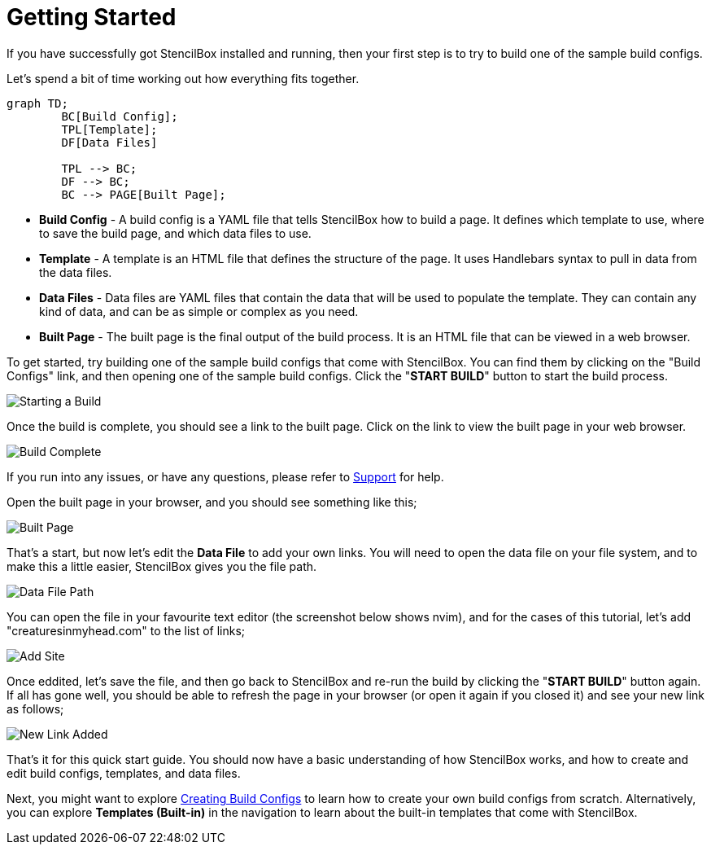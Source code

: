 = Getting Started

If you have successfully got StencilBox installed and running, then your first step is to try to build one of the sample build configs.

Let's spend a bit of time working out how everything fits together.

[mermaid,png]
----
graph TD;
	BC[Build Config];
	TPL[Template];
	DF[Data Files]

	TPL --> BC;
	DF --> BC;
	BC --> PAGE[Built Page];
----

* **Build Config** - A build config is a YAML file that tells StencilBox how to build a page. It defines which template to use, where to save the build page, and which data files to use.
* **Template** - A template is an HTML file that defines the structure of the page. It uses Handlebars syntax to pull in data from the data files.
* **Data Files** - Data files are YAML files that contain the data that will be used to populate the template. They can contain any kind of data, and can be as simple or complex as you need.
* **Built Page** - The built page is the final output of the build process. It is an HTML file that can be viewed in a web browser.

To get started, try building one of the sample build configs that come with StencilBox. You can find them by clicking on the "Build Configs" link, and then opening one of the sample build configs. Click the "**START BUILD**" button to start the build process.

image::start-build.png[Starting a Build, role="screenshot"]

Once the build is complete, you should see a link to the built page. Click on the link to view the built page in your web browser.

image::build-complete.png[Build Complete, role="screenshot"]

If you run into any issues, or have any questions, please refer to xref:support[Support] for help.

Open the built page in your browser, and you should see something like this;

image::built-page.png[Built Page, role="screenshot"]

That's a start, but now let's edit the **Data File** to add your own links. You will need to open the data file on your file system, and to make this a little easier, StencilBox gives you the file path.

image::data-file-path.png[Data File Path, role="screenshot"]

You can open the file in your favourite text editor (the screenshot below shows nvim), and for the cases of this tutorial, let's add "creaturesinmyhead.com" to the list of links;

image::add-site.png[Add Site, role="screenshot"]

Once eddited, let's save the file, and then go back to StencilBox and re-run the build by clicking the "**START BUILD**" button again. If all has gone well, you should be able to refresh the page in your browser (or open it again if you closed it) and see your new link as follows;

image::homepage-new-link.png[New Link Added, role="screenshot"]

That's it for this quick start guide. You should now have a basic understanding of how StencilBox works, and how to create and edit build configs, templates, and data files.

Next, you might want to explore xref:buildconfigs/index.adoc[Creating Build Configs] to learn how to create your own build configs from scratch. Alternatively, you can explore **Templates (Built-in)** in the navigation to learn about the built-in templates that come with StencilBox.
